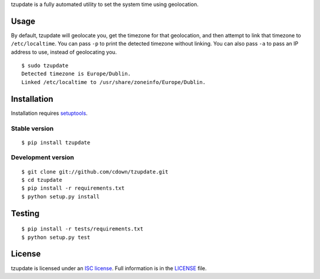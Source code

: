 tzupdate is a fully automated utility to set the system time using geolocation.

Usage
=====

By default, tzupdate will geolocate you, get the timezone for that geolocation,
and then attempt to link that timezone to ``/etc/localtime``. You can pass
``-p`` to print the detected timezone without linking. You can also pass ``-a``
to pass an IP address to use, instead of geolocating you.

::

    $ sudo tzupdate
    Detected timezone is Europe/Dublin.
    Linked /etc/localtime to /usr/share/zoneinfo/Europe/Dublin.


Installation
============

Installation requires `setuptools`_.

.. _setuptools: https://pypi.python.org/pypi/setuptools

Stable version
--------------

::

    $ pip install tzupdate

Development version
-------------------

::

    $ git clone git://github.com/cdown/tzupdate.git
    $ cd tzupdate
    $ pip install -r requirements.txt
    $ python setup.py install

Testing
=======

.. image:: https://travis-ci.org/cdown/tzupdate.svg?branch=develop
  :target: https://travis-ci.org/cdown/tzupdate
  :alt: Test status

::

    $ pip install -r tests/requirements.txt
    $ python setup.py test

License
=======

tzupdate is licensed under an `ISC license`_. Full information is in the
`LICENSE`_ file.

.. _ISC license: https://en.wikipedia.org/wiki/ISC_license
.. _LICENSE: LICENSE
